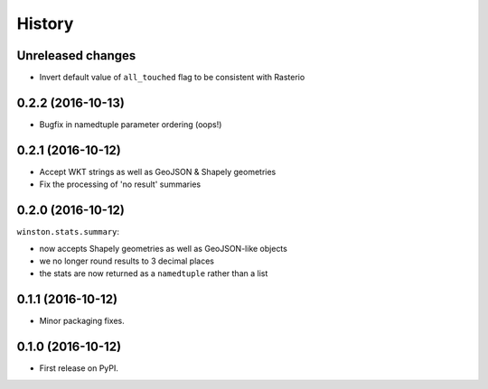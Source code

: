 =======
History
=======

Unreleased changes
------------------

* Invert default value of ``all_touched`` flag to be consistent with Rasterio

0.2.2 (2016-10-13)
------------------

* Bugfix in namedtuple parameter ordering (oops!)

0.2.1 (2016-10-12)
------------------

* Accept WKT strings as well as GeoJSON & Shapely geometries
* Fix the processing of 'no result' summaries

0.2.0 (2016-10-12)
------------------

``winston.stats.summary``:

* now accepts Shapely geometries as well as GeoJSON-like objects
* we no longer round results to 3 decimal places
* the stats are now returned as a ``namedtuple`` rather than a list

0.1.1 (2016-10-12)
------------------

* Minor packaging fixes.

0.1.0 (2016-10-12)
------------------

* First release on PyPI.
